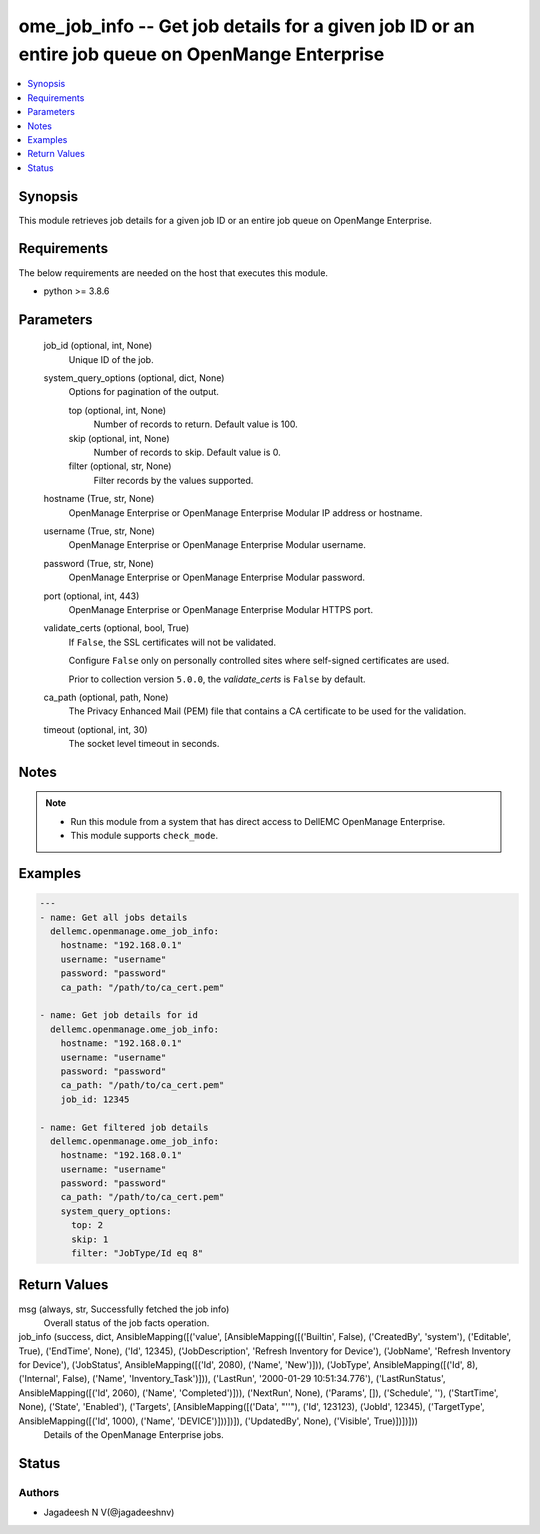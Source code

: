.. _ome_job_info_module:


ome_job_info -- Get job details for a given job ID or an entire job queue on OpenMange Enterprise
=================================================================================================

.. contents::
   :local:
   :depth: 1


Synopsis
--------

This module retrieves job details for a given job ID or an entire job queue on OpenMange Enterprise.



Requirements
------------
The below requirements are needed on the host that executes this module.

- python >= 3.8.6



Parameters
----------

  job_id (optional, int, None)
    Unique ID of the job.


  system_query_options (optional, dict, None)
    Options for pagination of the output.


    top (optional, int, None)
      Number of records to return. Default value is 100.


    skip (optional, int, None)
      Number of records to skip. Default value is 0.


    filter (optional, str, None)
      Filter records by the values supported.



  hostname (True, str, None)
    OpenManage Enterprise or OpenManage Enterprise Modular IP address or hostname.


  username (True, str, None)
    OpenManage Enterprise or OpenManage Enterprise Modular username.


  password (True, str, None)
    OpenManage Enterprise or OpenManage Enterprise Modular password.


  port (optional, int, 443)
    OpenManage Enterprise or OpenManage Enterprise Modular HTTPS port.


  validate_certs (optional, bool, True)
    If ``False``, the SSL certificates will not be validated.

    Configure ``False`` only on personally controlled sites where self-signed certificates are used.

    Prior to collection version ``5.0.0``, the *validate_certs* is ``False`` by default.


  ca_path (optional, path, None)
    The Privacy Enhanced Mail (PEM) file that contains a CA certificate to be used for the validation.


  timeout (optional, int, 30)
    The socket level timeout in seconds.





Notes
-----

.. note::
   - Run this module from a system that has direct access to DellEMC OpenManage Enterprise.
   - This module supports ``check_mode``.




Examples
--------

.. code-block:: yaml+jinja

    
    ---
    - name: Get all jobs details
      dellemc.openmanage.ome_job_info:
        hostname: "192.168.0.1"
        username: "username"
        password: "password"
        ca_path: "/path/to/ca_cert.pem"

    - name: Get job details for id
      dellemc.openmanage.ome_job_info:
        hostname: "192.168.0.1"
        username: "username"
        password: "password"
        ca_path: "/path/to/ca_cert.pem"
        job_id: 12345

    - name: Get filtered job details
      dellemc.openmanage.ome_job_info:
        hostname: "192.168.0.1"
        username: "username"
        password: "password"
        ca_path: "/path/to/ca_cert.pem"
        system_query_options:
          top: 2
          skip: 1
          filter: "JobType/Id eq 8"




Return Values
-------------

msg (always, str, Successfully fetched the job info)
  Overall status of the job facts operation.


job_info (success, dict, AnsibleMapping([('value', [AnsibleMapping([('Builtin', False), ('CreatedBy', 'system'), ('Editable', True), ('EndTime', None), ('Id', 12345), ('JobDescription', 'Refresh Inventory for Device'), ('JobName', 'Refresh Inventory for Device'), ('JobStatus', AnsibleMapping([('Id', 2080), ('Name', 'New')])), ('JobType', AnsibleMapping([('Id', 8), ('Internal', False), ('Name', 'Inventory_Task')])), ('LastRun', '2000-01-29 10:51:34.776'), ('LastRunStatus', AnsibleMapping([('Id', 2060), ('Name', 'Completed')])), ('NextRun', None), ('Params', []), ('Schedule', ''), ('StartTime', None), ('State', 'Enabled'), ('Targets', [AnsibleMapping([('Data', "''"), ('Id', 123123), ('JobId', 12345), ('TargetType', AnsibleMapping([('Id', 1000), ('Name', 'DEVICE')]))])]), ('UpdatedBy', None), ('Visible', True)])])]))
  Details of the OpenManage Enterprise jobs.





Status
------





Authors
~~~~~~~

- Jagadeesh N V(@jagadeeshnv)

